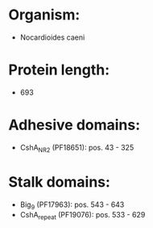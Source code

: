 * Organism:
- Nocardioides caeni
* Protein length:
- 693
* Adhesive domains:
- CshA_NR2 (PF18651): pos. 43 - 325
* Stalk domains:
- Big_9 (PF17963): pos. 543 - 643
- CshA_repeat (PF19076): pos. 533 - 629

